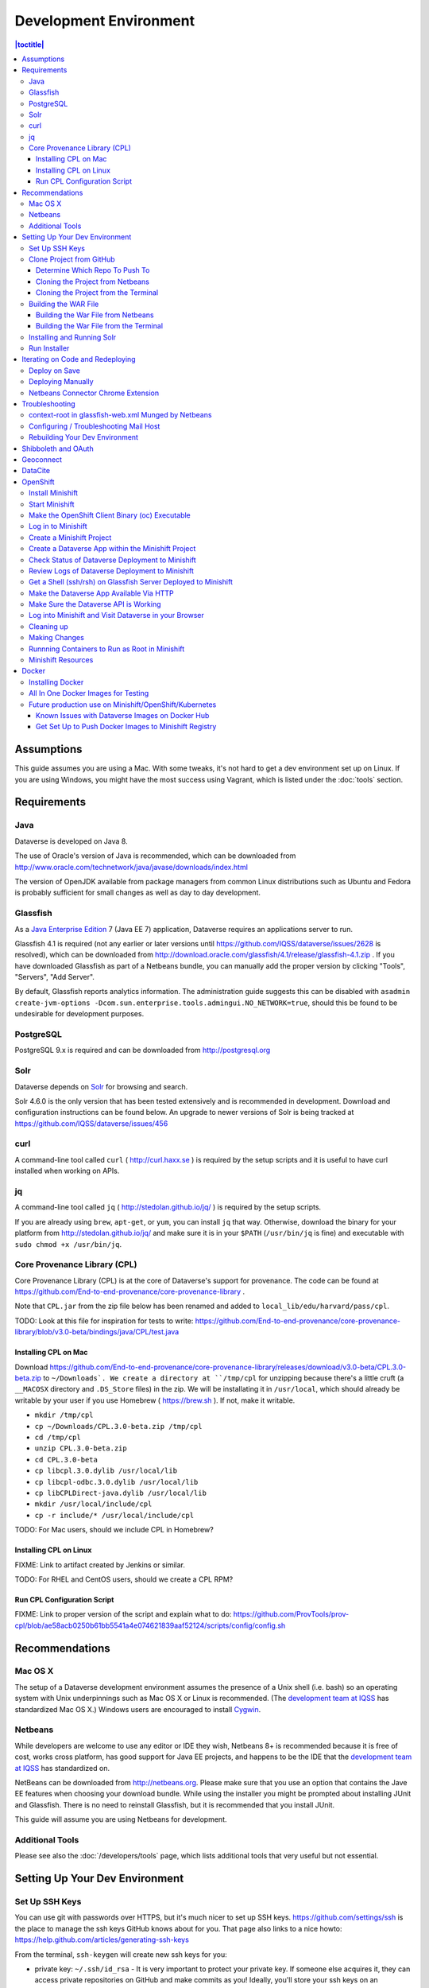 =======================
Development Environment
=======================

.. contents:: |toctitle|
	:local:

Assumptions
-----------

This guide assumes you are using a Mac. With some tweaks, it's not hard to get a dev environment set up on Linux. If you are using Windows, you might have the most success using Vagrant, which is listed under the :doc:`tools` section.

Requirements
------------

Java
~~~~

Dataverse is developed on Java 8.

The use of Oracle's version of Java is recommended, which can be downloaded from http://www.oracle.com/technetwork/java/javase/downloads/index.html

The version of OpenJDK available from package managers from common Linux distributions such as Ubuntu and Fedora is probably sufficient for small changes as well as day to day development.

Glassfish
~~~~~~~~~

As a `Java Enterprise Edition <http://en.wikipedia.org/wiki/Java_Platform,_Enterprise_Edition>`_ 7 (Java EE 7) application, Dataverse requires an applications server to run.

Glassfish 4.1 is required (not any earlier or later versions until https://github.com/IQSS/dataverse/issues/2628 is resolved), which can be downloaded from http://download.oracle.com/glassfish/4.1/release/glassfish-4.1.zip . If you have downloaded Glassfish as part of a Netbeans bundle, you can manually add the proper version by clicking "Tools", "Servers", "Add Server".

By default, Glassfish reports analytics information. The administration guide suggests this can be disabled with ``asadmin create-jvm-options -Dcom.sun.enterprise.tools.admingui.NO_NETWORK=true``, should this be found to be undesirable for development purposes.

PostgreSQL
~~~~~~~~~~

PostgreSQL 9.x is required and can be downloaded from http://postgresql.org

Solr
~~~~

Dataverse depends on `Solr <http://lucene.apache.org/solr/>`_ for browsing and search.

Solr 4.6.0 is the only version that has been tested extensively and is recommended in development. Download and configuration instructions can be found below. An upgrade to newer versions of Solr is being tracked at https://github.com/IQSS/dataverse/issues/456

curl
~~~~

A command-line tool called ``curl`` ( http://curl.haxx.se ) is required by the setup scripts and it is useful to have curl installed when working on APIs.

jq
~~

A command-line tool called ``jq`` ( http://stedolan.github.io/jq/ ) is required by the setup scripts.

If you are already using ``brew``, ``apt-get``, or ``yum``, you can install ``jq`` that way. Otherwise, download the binary for your platform from http://stedolan.github.io/jq/ and make sure it is in your ``$PATH`` (``/usr/bin/jq`` is fine) and executable with ``sudo chmod +x /usr/bin/jq``.

Core Provenance Library (CPL)
~~~~~~~~~~~~~~~~~~~~~~~~~~~~~

Core Provenance Library (CPL) is at the core of Dataverse's support for provenance. The code can be found at https://github.com/End-to-end-provenance/core-provenance-library .

Note that ``CPL.jar`` from the zip file below has been renamed and added to ``local_lib/edu/harvard/pass/cpl``.

TODO: Look at this file for inspiration for tests to write: https://github.com/End-to-end-provenance/core-provenance-library/blob/v3.0-beta/bindings/java/CPL/test.java

Installing CPL on Mac
^^^^^^^^^^^^^^^^^^^^^

Download https://github.com/End-to-end-provenance/core-provenance-library/releases/download/v3.0-beta/CPL.3.0-beta.zip to ``~/Downloads`. We create a directory at ``/tmp/cpl`` for unzipping because there's a little cruft (a ``__MACOSX`` directory and ``.DS_Store`` files) in the zip. We will be installating it in ``/usr/local``, which should already be writable by your user if you use Homebrew ( https://brew.sh ). If not, make it writable.

- ``mkdir /tmp/cpl``
- ``cp ~/Downloads/CPL.3.0-beta.zip /tmp/cpl``
- ``cd /tmp/cpl``
- ``unzip CPL.3.0-beta.zip``
- ``cd CPL.3.0-beta``
- ``cp libcpl.3.0.dylib /usr/local/lib``
- ``cp libcpl-odbc.3.0.dylib /usr/local/lib``
- ``cp libCPLDirect-java.dylib /usr/local/lib``
- ``mkdir /usr/local/include/cpl``
- ``cp -r include/* /usr/local/include/cpl``

TODO: For Mac users, should we include CPL in Homebrew?

Installing CPL on Linux
^^^^^^^^^^^^^^^^^^^^^^^

FIXME: Link to artifact created by Jenkins or similar.

TODO: For RHEL and CentOS users, should we create a CPL RPM?

Run CPL Configuration Script
^^^^^^^^^^^^^^^^^^^^^^^^^^^^

FIXME: Link to proper version of the script and explain what to do: https://github.com/ProvTools/prov-cpl/blob/ae58acb0250b61bb5541a4e074621839aaf52124/scripts/config/config.sh

Recommendations
---------------

Mac OS X
~~~~~~~~

The setup of a Dataverse development environment assumes the presence of a Unix shell (i.e. bash) so an operating system with Unix underpinnings such as Mac OS X or Linux is recommended. (The `development team at IQSS <https://dataverse.org/about>`_ has standardized Mac OS X.) Windows users are encouraged to install `Cygwin <http://cygwin.com>`_.

Netbeans
~~~~~~~~

While developers are welcome to use any editor or IDE they wish, Netbeans 8+ is recommended because it is free of cost, works cross platform, has good support for Java EE projects, and happens to be the IDE that the `development team at IQSS <https://dataverse.org/about>`_ has standardized on.

NetBeans can be downloaded from http://netbeans.org. Please make sure that you use an option that contains the Jave EE features when choosing your download bundle. While using the installer you might be prompted about installing JUnit and Glassfish. There is no need to reinstall Glassfish, but it is recommended that you install JUnit.

This guide will assume you are using Netbeans for development.

Additional Tools
~~~~~~~~~~~~~~~~

Please see also the :doc:`/developers/tools` page, which lists additional tools that very useful but not essential.

Setting Up Your Dev Environment
-------------------------------

Set Up SSH Keys
~~~~~~~~~~~~~~~

You can use git with passwords over HTTPS, but it's much nicer to set up SSH keys. https://github.com/settings/ssh is the place to manage the ssh keys GitHub knows about for you. That page also links to a nice howto: https://help.github.com/articles/generating-ssh-keys

From the terminal, ``ssh-keygen`` will create new ssh keys for you:

- private key: ``~/.ssh/id_rsa`` - It is very important to protect your private key. If someone else acquires it, they can access private repositories on GitHub and make commits as you! Ideally, you'll store your ssh keys on an encrypted volume and protect your private key with a password when prompted for one by ``ssh-keygen``. See also "Why do passphrases matter" at https://help.github.com/articles/generating-ssh-keys

- public key: ``~/.ssh/id_rsa.pub`` - After you've created your ssh keys, add the public key to your GitHub account.

Clone Project from GitHub
~~~~~~~~~~~~~~~~~~~~~~~~~

Before cloning the repo, you are invited to read about our branching strategy in the :doc:`version-control` section but we'll explain the basics here.

Determine Which Repo To Push To
^^^^^^^^^^^^^^^^^^^^^^^^^^^^^^^

Developers who are not part of the `development team at IQSS <https://dataverse.org/about>`_ should first fork https://github.com/IQSS/dataverse per https://help.github.com/articles/fork-a-repo/

Cloning the Project from Netbeans
^^^^^^^^^^^^^^^^^^^^^^^^^^^^^^^^^

From NetBeans, click "Team" then "Remote" then "Clone". Under "Repository URL", enter the `"ssh clone URL" <https://help.github.com/articles/which-remote-url-should-i-use/#cloning-with-ssh>`_ for your fork (if you do not have push access to the repo under IQSS) or ``git@github.com:IQSS/dataverse.git`` (if you do have push access to the repo under IQSS). See also https://netbeans.org/kb/docs/ide/git.html#github

Cloning the Project from the Terminal
^^^^^^^^^^^^^^^^^^^^^^^^^^^^^^^^^^^^^

If you prefer using git from the command line, you can clone the project from a terminal and later open the project in Netbeans.

If you do not have push access to https://github.com/IQSS/dataverse clone your fork:

``git clone git@github.com:[your GitHub user or organization]/dataverse.git``

If you do have push access to https://github.com/IQSS/dataverse clone it:

``git clone git@github.com:IQSS/dataverse.git``

Building the WAR File
~~~~~~~~~~~~~~~~~~~~~

Soon, we'll be running the Dataverse installer, but before we do, we must build the Dataverse application, which is delivered as a "WAR" file. WAR stands for "Web application ARchive" and you can read more about this packaging format at https://en.wikipedia.org/wiki/WAR_(file_format)

The first time you build the war file, it may take a few minutes while dependencies are downloaded from Maven Central.

We'll describe below how to build the WAR file from both Netbean and the terminal, but in both cases, you'll want to see the output "BUILD SUCCESS".

Building the War File from Netbeans
^^^^^^^^^^^^^^^^^^^^^^^^^^^^^^^^^^^

From Netbeans, click "Run" and then "Build Project (dataverse)".

Building the War File from the Terminal
^^^^^^^^^^^^^^^^^^^^^^^^^^^^^^^^^^^^^^^

After cloning the git repo, you need to ``cd`` into ``dataverse`` and run ``mvn package``. If you don't have the ``mvn`` command available to you, you need to install Maven, which is mentioned in the :doc:`tools` section.

Installing and Running Solr
~~~~~~~~~~~~~~~~~~~~~~~~~~~

A Dataverse-specific ``schema.xml`` configuration file (described below) is required.

Download solr-4.6.0.tgz from http://archive.apache.org/dist/lucene/solr/4.6.0/solr-4.6.0.tgz to any directory you like but in the example below, we have downloaded the tarball to a directory called "solr" in our home directory. For now we are using the "example" template but we are replacing ``schema.xml`` with our own. We will also assume that the clone on the Dataverse repository was retrieved using NetBeans and that it is saved in the path ~/NetBeansProjects.

- ``cd ~/solr``
- ``tar xvfz solr-4.6.0.tgz``
- ``cd solr-4.6.0/example``
- ``cp ~/NetBeansProjects/dataverse/conf/solr/4.6.0/schema.xml solr/collection1/conf/schema.xml``
- ``java -jar start.jar``

Please note: If you prefer, once the proper ``schema.xml`` file is in place, you can simply double-click "start.jar" rather that running ``java -jar start.jar`` from the command line. Figuring out how to stop Solr after double-clicking it is an exercise for the reader.

Once Solr is up and running you should be able to see a "Solr Admin" dashboard at http://localhost:8983/solr

Once some dataverses, datasets, and files have been created and indexed, you can experiment with searches directly from Solr at http://localhost:8983/solr/#/collection1/query and look at the JSON output of searches, such as this wildcard search: http://localhost:8983/solr/collection1/select?q=*%3A*&wt=json&indent=true . You can also get JSON output of static fields Solr knows about: http://localhost:8983/solr/schema/fields

Run Installer
~~~~~~~~~~~~~

Please note the following:

- If you have trouble with the SMTP server, consider editing the installer script to disable the SMTP check.
- Rather than running the installer in "interactive" mode, it's possible to put the values in a file. See "non-interactive mode" in the :doc:`/installation/installation-main` section of the Installation Guide.

Now that you have all the prerequisites in place, you need to configure the environment for the Dataverse app - configure the database connection, set some options, etc. We have an installer script that should do it all for you. Again, assuming that the clone on the Dataverse repository was retrieved using NetBeans and that it is saved in the path ~/NetBeansProjects:

``cd ~/NetBeansProjects/dataverse/scripts/installer``

``./install``

The script will prompt you for some configuration values. It is recommended that you choose "localhost" for your hostname if this is a development environment. For everything else it should be safe to accept the defaults.

The script is a variation of the old installer from DVN 3.x that calls another script that runs ``asadmin`` commands. A serious advantage of this approach is that you should now be able to safely run the installer on an already configured system.

All the future changes to the configuration that are Glassfish-specific and can be done through ``asadmin`` should now go into ``scripts/install/glassfish-setup.sh``.

FIXME: Add a "dev" mode to the installer to allow REST Assured tests to be run. For now, refer to the steps in the :doc:`testing` section.

Iterating on Code and Redeploying
---------------------------------

Deploy on Save
~~~~~~~~~~~~~~

Out of the box, Netbeans is configured to "Deploy on Save" which means that if you save any changes to project files such as Java classes, XHTML files, or "bundle" files (i.e. Bundle.properties), the project is recompiled and redeployed to Glassfish automatically. This behavior works well for many of us but if you don't like it, you can turn it off by right-clicking "dataverse" under the Projects tab, clicking "Run" and unchecking "Deploy on Save".

Deploying Manually
~~~~~~~~~~~~~~~~~~

For developers not using Netbeans, or deploying to a non-local system for development, code can be deployed manually.
There are four steps to this process:

1. Build the war file: ``mvn package``
2. Undeploy the Dataverse application (if necessary): ``asadmin undeploy dataverse-VERSION``
3. Copy the war file to the development server (if necessary)
4. Deploy the new code: ``asadmin deploy /path/to/dataverse-VERSION.war``

The :doc:`/installation/installation-main` section of the Installation Guide has more information on this topic.

Netbeans Connector Chrome Extension
~~~~~~~~~~~~~~~~~~~~~~~~~~~~~~~~~~~

For faster iteration while working on JSF pages, it is highly recommended that you install the Netbeans Connector Chrome Extension listed in the :doc:`tools` section. When you save XHTML or CSS files, you will see the changes immediately.

Troubleshooting
---------------

We've described above the "happy path" of when everything goes right with setting up your Dataverse development environment. Here are some common problems and solutions for when things go wrong.

context-root in glassfish-web.xml Munged by Netbeans
~~~~~~~~~~~~~~~~~~~~~~~~~~~~~~~~~~~~~~~~~~~~~~~~~~~~

For unknown reasons, Netbeans will sometimes change the following line under ``src/main/webapp/WEB-INF/glassfish-web.xml``:

``<context-root>/</context-root>``

Sometimes Netbeans will change ``/`` to ``/dataverse``. Sometimes it will delete the line entirely. Either way, you will see very strange behavior when attempting to click around Dataverse in a browser. The home page will load but icons will be missing. Any other page will fail to load entirely and you'll see a Glassfish error.

The solution is to put the file back to how it was before Netbeans touched it. If anyone knows of an open Netbeans bug about this, please let us know.

Configuring / Troubleshooting Mail Host
~~~~~~~~~~~~~~~~~~~~~~~~~~~~~~~~~~~~~~~

Out of the box, no emails will be sent from your development environment. This is because you have to set the ``:SystemEmail`` setting and make sure you've configured your SMTP correctly.

You can configure ``:SystemEmail`` like this:

``curl -X PUT -d 'Davisverse SWAT Team <davisthedog@harvard.edu>' http://localhost:8080/api/admin/settings/:SystemEmail``

Unfortunately for developers not at Harvard, the installer script gives you by default an SMTP server of ``mail.hmdc.harvard.edu`` but you can specify an alternative SMTP server when you run the installer.

You can check the current SMTP server with the ``asadmin`` command:

``asadmin get server.resources.mail-resource.mail/notifyMailSession.host``

This command helps verify what host your domain is using to send mail. Even if it's the correct hostname, you may still need to adjust settings. If all else fails, there are some free SMTP service options available such as Gmail and MailGun. This can be configured from the GlassFish console or the command line.

1. First, navigate to your Glassfish admin console: http://localhost:4848
2. From the left-side panel, select **JavaMail Sessions**
3. You should see one session named **mail/notifyMailSession** -- click on that.

From this window you can modify certain fields of your Dataverse's notifyMailSession, which is the JavaMail session for outgoing system email (such as on user signup or data publication). Two of the most important fields we need are:

- **Mail Host:** The DNS name of the default mail server (e.g. smtp.gmail.com)
- **Default User:** The username provided to your Mail Host when you connect to it (e.g. johndoe@gmail.com)

Most of the other defaults can safely be left as is. **Default Sender Address** indicates the address that your installation's emails are sent from.

If your user credentials for the SMTP server require a password, you'll need to configure some **Additional Properties** at the bottom.

**IMPORTANT:** Before continuing, it's highly recommended that your Default User account does NOT use a password you share with other accounts, as one of the additional properties includes entering the Default User's password (without concealing it on screen). For smtp.gmail.com you can safely use an `app password <https://support.google.com/accounts/answer/185833?hl=en>`_ or create an extra Gmail account for use with your Dataverse dev environment.

Authenticating yourself to a Mail Host can be tricky. As an example, we'll walk through setting up our JavaMail Session to use smtp.gmail.com as a host by way of SSL on port 465. Use the Add Property button to generate a blank property for each name/value pair.

======================================	==============================
				Name 								Value
======================================	==============================
mail.smtp.auth							true
mail.smtp.password						[user's (*app*) password\*]
mail.smtp.port							465
mail.smtp.socketFactory.port			465
mail.smtp.socketFactory.fallback		false
mail.smtp.socketFactory.class			javax.net.ssl.SSLSocketFactory
======================================	==============================

**\*WARNING**: Entering a password here will *not* conceal it on-screen. It’s recommended to use an *app password* (for smtp.gmail.com users) or utilize a dedicated/non-personal user account with SMTP server auths so that you do not risk compromising your password.

Save these changes at the top of the page and restart your Glassfish server to try it out.

The mail session can also be set from command line. To use this method, you will need to delete your notifyMailSession and create a new one. See the below example:

- Delete: ``asadmin delete-javamail-resource mail/MyMailSession``
- Create (remove brackets and replace the variables inside): ``asadmin create-javamail-resource --mailhost [smtp.gmail.com] --mailuser [test\@test\.com] --fromaddress [test\@test\.com] --property mail.smtp.auth=[true]:mail.smtp.password=[password]:mail.smtp.port=[465]:mail.smtp.socketFactory.port=[465]:mail.smtp.socketFactory.fallback=[false]:mail.smtp.socketFactory.class=[javax.net.ssl.SSLSocketFactory] mail/notifyMailSession``

These properties can be tailored to your own preferred mail service, but if all else fails these settings work fine with Dataverse development environments for your localhost.

+ If you're seeing a "Relay access denied" error in your Glassfish logs when your app attempts to send an email, double check your user/password credentials for the Mail Host you're using.
+ If you're seeing a "Connection refused" / similar error upon email sending, try another port.

Rebuilding Your Dev Environment
~~~~~~~~~~~~~~~~~~~~~~~~~~~~~~~

If you have an old copy of the database and old Solr data and want to start fresh, here are the recommended steps: 

- drop your old database
- clear out your existing Solr index: ``scripts/search/clear``
- run the installer script above - it will create the db, deploy the app, populate the db with reference data and run all the scripts that create the domain metadata fields. You no longer need to perform these steps separately.
- confirm you are using the latest Dataverse-specific Solr schema.xml per the "Installing and Running Solr" section of this guide
- confirm http://localhost:8080 is up
- If you want to set some dataset-specific facets, go to the root dataverse (or any dataverse; the selections can be inherited) and click "General Information" and make choices under "Select Facets". There is a ticket to automate this: https://github.com/IQSS/dataverse/issues/619

You may also find https://github.com/IQSS/dataverse/blob/develop/scripts/deploy/phoenix.dataverse.org/deploy and related scripts interesting because they demonstrate how we have at least partially automated the process of tearing down a Dataverse installation and having it rise again, hence the name "phoenix." See also "Fresh Reinstall" in the :doc:`/installation/installation-main` section of the Installation Guide.

Shibboleth and OAuth
--------------------

If you are working on anything related to users, please keep in mind that your changes will likely affect Shibboleth and OAuth users. For some background on user accounts in Dataverse, see "Auth Modes: Local vs. Remote vs. Both" in the :doc:`/installation/config` section of the Installation Guide.

Rather than setting up Shibboleth on your laptop, developers are advised to simply add a value to their database to enable Shibboleth "dev mode" like this:

``curl http://localhost:8080/api/admin/settings/:DebugShibAccountType -X PUT -d RANDOM``

For a list of possible values, please "find usages" on the settings key above and look at the enum.

Now when you go to http://localhost:8080/shib.xhtml you should be prompted to create a Shibboleth account.

OAuth is much more straightforward to get working on your laptop than Shibboleth. GitHub is a good identity provider to test with because you can easily request a Client ID and Client Secret that works against localhost. Follow the instructions in the :doc:`/installation/oauth2` section of the installation Guide and use "http://localhost:8080/oauth2/callback.xhtml" as the callback URL.

In addition to setting up OAuth on your laptop for real per above, you can also use a dev/debug mode:

``curl http://localhost:8080/api/admin/settings/:DebugOAuthAccountType -X PUT -d RANDOM_EMAIL2``

For a list of possible values, please "find usages" on the settings key above and look at the enum.

Now when you go to http://localhost:8080/oauth2/firstLogin.xhtml you should be prompted to create a Shibboleth account.

Geoconnect
----------

Geoconnect works as a middle layer, allowing geospatial data files in Dataverse to be visualized with Harvard WorldMap. To set up a Geoconnect development environment, you can follow the steps outlined in the `local_setup.md <https://github.com/IQSS/geoconnect/blob/master/local_setup.md>`_ guide. You will need Python and a few other prerequisites.

As mentioned under "Architecture and Components" in the :doc:`/installation/prep` section of the Installation Guide, Geoconnect is an optional component of Dataverse, so this section is only necessary to follow it you are working on an issue related to this feature.

DataCite
--------

If you've reconfigured from EZID to DataCite and are seeing ``Response code: 400, [url] domain of URL is not allowed`` it's probably because your ``dataverse.siteUrl`` JVM option is unset or set to localhost (``-Ddataverse.siteUrl=http://localhost:8080``). You can try something like this:

``asadmin delete-jvm-options '-Ddataverse.siteUrl=http\://localhost\:8080'``

``asadmin create-jvm-options '-Ddataverse.siteUrl=http\://demo.dataverse.org'``

OpenShift
---------

From the Dataverse perspective, we are in the business of providing a "template" for OpenShift that describes how the various components we build our application on (Glassfish, PostgreSQL, Solr, the Dataverse war file itself, etc.) work together. We publish Docker images to DockerHub at https://hub.docker.com/u/iqss/ that are used in the OpenShift template.

Dataverse's (light) use of Docker is documented below in a separate section. We actually started with Docker in the context of OpenShift, which is why OpenShift is listed first.

The OpenShift template for Dataverse can be found at ``conf/openshift/openshift.json`` and if you need to hack on the template or related files under ``conf/docker`` it is recommended that you iterate on them using Minishift.

Install Minishift
~~~~~~~~~~~~~~~~~

Minishift requires a hypervisor and since we already use VirtualBox for Vagrant, you should install VirtualBox from http://virtualbox.org .

Download the Minishift tarball from https://docs.openshift.org/latest/minishift/getting-started/installing.html and put the ``minishift`` binary in ``/usr/local/bin`` or somewhere in your ``$PATH``. This assumes Mac or Linux.

At this point, you might want to consider going through the Minishift quickstart to get oriented: https://docs.openshift.org/latest/minishift/getting-started/quickstart.html

Start Minishift
~~~~~~~~~~~~~~~

``minishift start --vm-driver=virtualbox``

Make the OpenShift Client Binary (oc) Executable
~~~~~~~~~~~~~~~~~~~~~~~~~~~~~~~~~~~~~~~~~~~~~~~~

``eval $(minishift oc-env)``

Log in to Minishift
~~~~~~~~~~~~~~~~~~~

Note that if you just installed Minishift, you are probably logged in already, but it doesn't hurt to log in again.

``oc login --username developer --password=whatever``

Use "developer" as the username and a couple characters as the password.

Create a Minishift Project
~~~~~~~~~~~~~~~~~~~~~~~~~~

``oc new-project project1``

Create a Dataverse App within the Minishift Project
~~~~~~~~~~~~~~~~~~~~~~~~~~~~~~~~~~~~~~~~~~~~~~~~~~~

Run this command from inside the vanilla Dataverse application to download images from Docker Hub and use them to create a Dataverse Minishift application. Alternatively, the ``openshift.json`` file can be downloaded directly from our github repo.

``oc new-app conf/openshift/openshift.json``

Check Status of Dataverse Deployment to Minishift
~~~~~~~~~~~~~~~~~~~~~~~~~~~~~~~~~~~~~~~~~~~~~~~~~

``oc status``

Once images have been downloaded from Docker Hub, the output below will change from ``Pulling`` to ``Pulled``.

``oc get events | grep Pull``

This is a deep dive:

``oc get all``

Review Logs of Dataverse Deployment to Minishift
~~~~~~~~~~~~~~~~~~~~~~~~~~~~~~~~~~~~~~~~~~~~~~~~

``oc logs -c dataverse-plus-glassfish $(oc get po -o json | jq '.items[] | select(.kind=="Pod").metadata.name' -r | grep -v dataverse-glassfish-1-deploy)``

Get a Shell (ssh/rsh) on Glassfish Server Deployed to Minishift
~~~~~~~~~~~~~~~~~~~~~~~~~~~~~~~~~~~~~~~~~~~~~~~~~~~~~~~~~~~~~~~

``oc rsh $(oc get po -o json | jq '.items[] | select(.kind=="Pod").metadata.name' -r | grep -v dataverse-glassfish-1-deploy)``

From the ``rsh`` prompt you could run something like the following to build confidence that Dataverse is running on port 8080:

``curl -L localhost:8080``

Make the Dataverse App Available Via HTTP
~~~~~~~~~~~~~~~~~~~~~~~~~~~~~~~~~~~~~~~~~

First, check the IP address of your minishift cluster. If this differs from the IP address used below, replace it.

``minishift ip``

The following curl command is expected to fail until you "expose" the HTTP service. Please note that the IP address may be different.

``curl http://dataverse-glassfish-service-project1.192.168.99.100.nip.io/api/info/version``

Expose the Dataverse web service:

``oc expose svc/dataverse-glassfish-service``

Make Sure the Dataverse API is Working
~~~~~~~~~~~~~~~~~~~~~~~~~~~~~~~~~~~~~~

This should show a version number but please note that the IP address may be different:

``curl http://dataverse-glassfish-service-project1.192.168.99.100.nip.io/api/info/version``

Log into Minishift and Visit Dataverse in your Browser
~~~~~~~~~~~~~~~~~~~~~~~~~~~~~~~~~~~~~~~~~~~~~~~~~~~~~~

- https://192.168.99.100:8443
- username: developer
- password: developer

Visit https://192.168.99.100:8443/console/project/project1/browse/routes and click http://dataverse-glassfish-service-project1.192.168.99.100.nip.io/ or whatever is shows under "Routes External Traffic" (the IP address may be different). This assumes you named your project ``project1``.

You should be able to log in with username "dataverseAdmin" and password "admin".

Cleaning up
~~~~~~~~~~~

Note that it can take a few minutes for the deletion of a project to be complete and there doesn't seem to be a great way to know when it's safe to run ``oc new-project project1`` again, slowing down the development feedback loop. FIXME: Find a way to iterate faster.

``oc delete project project1``

Making Changes
~~~~~~~~~~~~~~

If you're interested in using Minishift for development and want to change the Dataverse code, you will need to get set up to create Docker images based on your changes and push them to a Docker registry such as Docker Hub. See the section below on Docker for details.

Runnning Containers to Run as Root in Minishift
~~~~~~~~~~~~~~~~~~~~~~~~~~~~~~~~~~~~~~~~~~~~~~~

It is **not** recommended to run containers as root in Minishift because for security reasons OpenShift doesn't support running containers as root. However, it's good to know how to allow containers to run as root in case you need to work on a Docker image to make it run as non-root.

For more information on improving Docker images to run as non-root, see "Support Arbitrary User IDs" at https://docs.openshift.org/latest/creating_images/guidelines.html#openshift-origin-specific-guidelines

Let's say you have a container that you suspect works fine when it runs as root. You want to see it working as-is before you start hacking on the Dockerfile and entrypoint file. You can configure Minishift to allow containers to run as root with this command:

``oc adm policy add-scc-to-user anyuid -z default --as system:admin``

Once you are done testing you can revert Minishift back to not allowing containers to run as root with this command:

``oc adm policy remove-scc-from-user anyuid -z default --as system:admin``

Minishift Resources
~~~~~~~~~~~~~~~~~~~

The following resources might be helpful.

- https://blog.openshift.com/part-1-from-app-to-openshift-runtimes-and-templates/
- https://blog.openshift.com/part-2-creating-a-template-a-technical-walkthrough/
- https://docs.openshift.com/enterprise/3.0/architecture/core_concepts/templates.html

Docker
------

From the Dataverse perspective, Docker is important for a few reasons:

- We are thankful that NDS Labs did the initial work to containerize Dataverse and include it in the "workbench" we mention in the :doc:`/installation/prep` section of the Installation Guide. The workbench allows people to kick the tires on Dataverse.
- There is interest from the community in running Dataverse on OpenShift and some initial work has been done to get Dataverse running on Minishift in Docker containers. Minishift makes use of Docker images on Docker Hub. To build new Docker images and push them to Docker Hub, you'll need to install Docker.
- Docker may aid in testing efforts if we can easily spin up Docker images based on code in pull requests and run the full integration suite against those images. See the :doc:`testing` section for more information on integration tests.

Installing Docker
~~~~~~~~~~~~~~~~~

On Linux, you can probably get Docker from your package manager.

On Mac, download the ``.dmg`` from https://www.docker.com and install it. As of this writing is it known as Docker Community Edition for Mac.

On Windows, FIXME ("Docker Community Edition for Windows" maybe???).

As explained above, we use Docker images in two different contexts:

- Testing using an "all in one" Docker image (ephemeral, unpublished)
- Future production use on Minishift/OpenShift/Kubernetes (published to Docker Hub)

All In One Docker Images for Testing
~~~~~~~~~~~~~~~~~~~~~~~~~~~~~~~~~~~~

The "all in one" Docker files are in ``conf/docker-aio`` and you should follow the readme in that directory for more information on how to use them.

Future production use on Minishift/OpenShift/Kubernetes
~~~~~~~~~~~~~~~~~~~~~~~~~~~~~~~~~~~~~~~~~~~~~~~~~~~~~~~

When working with Docker in the context of Minishift, follow the instructions above and make sure you get the Dataverse Docker images running in Minishift before you start messing with them.

As of this writing, the Dataverse Docker images we publish under https://hub.docker.com/u/iqss/ are highly experimental. They're tagged with branch names like ``kick-the-tires`` rather than release numbers.

Change to the docker directory:

``cd conf/docker``

Edit one of the files:

``vim dataverse-glassfish/Dockerfile``

At this point you want to build the image and run it. We are assuming you want to run it in your Minishift environment. We will be building your image and pushing it to Docker Hub. Then you will be pulling the image down from Docker Hub to run in your Minishift installation. If this sounds inefficient, you're right, but we haven't been able to figure out how to make use of Minishift's built in registry (see below) so we're pushing to Docker Hub instead.

Log in to Docker Hub with an account that has access to push to the ``iqss`` organization:

``docker login``

(If you don't have access to push to the ``iqss`` organization, you can push elsewhere and adjust your ``openshift.json`` file accordingly.)

Build and push the images to Docker Hub:

``./build.sh``

Note that you will see output such as ``digest: sha256:213b6380e6ee92607db5d02c9e88d7591d81f4b6d713224d47003d5807b93d4b`` that should later be reflected in Minishift to indicate that you are using the latest image you just pushed to Docker Hub.

You can get a list of all repos under the ``iqss`` organization with this:

``curl https://hub.docker.com/v2/repositories/iqss/``

To see a specific repo:

``curl https://hub.docker.com/v2/repositories/iqss/dataverse-glassfish/``

Known Issues with Dataverse Images on Docker Hub
^^^^^^^^^^^^^^^^^^^^^^^^^^^^^^^^^^^^^^^^^^^^^^^^

Again, Dataverse Docker images on Docker Hub are highly experimental at this point. As of this writing, their purpose is primarily for kicking the tires on Dataverse. Here are some known issues:

- The Dataverse installer is run in the entrypoint script every time you run the image. Ideally, Dataverse would be installed in the Dockerfile instead. Dataverse is being installed in the entrypoint script because it needs PosgreSQL to be up already so that database tables can be created when the war file is deployed.
- The Docker images have to be run as root. See the discussion above.
- The storage should be abstracted. Storage of data files and PostgreSQL data. Probably Solr data.
- Better tuning of memory by examining ``/sys/fs/cgroup/memory/memory.limit_in_bytes`` and incorporating this into the Dataverse installation script.
- Only a single Glassfish server can be used. See "Dedicated timer server in a Dataverse server cluster" in the :doc:`/admin/timers` section of the Installation Guide.
- Only a single PostgreSQL server can be used.
- Only a single Solr server can be used.

Get Set Up to Push Docker Images to Minishift Registry
^^^^^^^^^^^^^^^^^^^^^^^^^^^^^^^^^^^^^^^^^^^^^^^^^^^^^^

FIXME https://docs.openshift.org/latest/minishift/openshift/openshift-docker-registry.html indicates that it should be possible to make use of the builtin registry in Minishift while iterating on Docker images but you may get "unauthorized: authentication required" when trying to push to it as reported at https://github.com/minishift/minishift/issues/817 so until we figure this out, you must push to Docker Hub instead. Run ``docker login`` and use the ``conf/docker/build.sh`` script to push Docker images you create to https://hub.docker.com/u/iqss/

----

Previous: :doc:`intro` | Next: :doc:`version-control`
